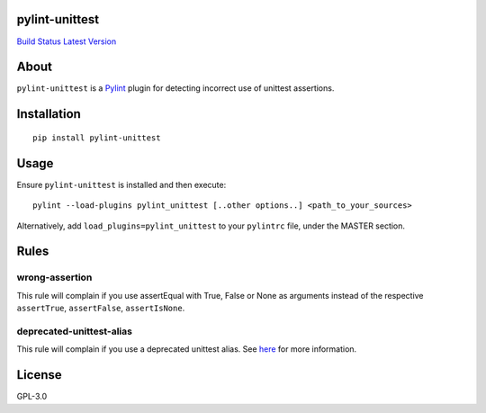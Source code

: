pylint-unittest
===============

`Build Status <https://travis-ci.org/federicobond/pylint-unittest>`__
`Latest Version <https://pypi.python.org/pypi/pylint-unittest>`__

About
=====

``pylint-unittest`` is a `Pylint <http://pylint.org>`__ plugin for
detecting incorrect use of unittest assertions.

Installation
============

::

   pip install pylint-unittest

Usage
=====

Ensure ``pylint-unittest`` is installed and then execute:

::

   pylint --load-plugins pylint_unittest [..other options..] <path_to_your_sources>

Alternatively, add ``load_plugins=pylint_unittest`` to your ``pylintrc``
file, under the MASTER section.

Rules
=====

wrong-assertion
~~~~~~~~~~~~~~~

This rule will complain if you use assertEqual with True, False or None
as arguments instead of the respective ``assertTrue``, ``assertFalse``,
``assertIsNone``.

deprecated-unittest-alias
~~~~~~~~~~~~~~~~~~~~~~~~~

This rule will complain if you use a deprecated unittest alias. See
`here <https://docs.python.org/2/library/unittest.html#deprecated-aliases>`__
for more information.

License
=======

GPL-3.0
